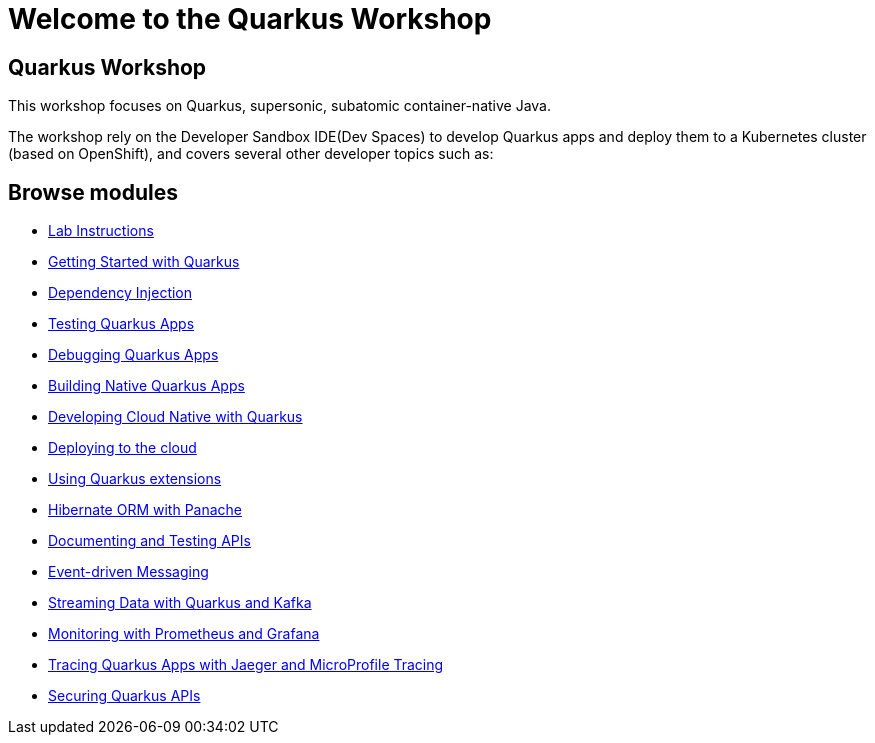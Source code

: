 = Welcome to the Quarkus Workshop
:page-layout: home
:!sectids:

[.text-center.strong]
== Quarkus Workshop

This workshop focuses on Quarkus, supersonic, subatomic container-native Java.  

The workshop rely on the Developer Sandbox IDE(Dev Spaces) to develop Quarkus apps and deploy them to a Kubernetes cluster (based on OpenShift), and covers several other developer topics such as:

[.tiles.browse]
== Browse modules

[.tile]
* xref:intro.adoc[Lab Instructions]
[.tile]
* xref:basics.adoc[Getting Started with Quarkus]
[.tile]
* xref:cdi.adoc[Dependency Injection]
[.tile]
* xref:testing.adoc[Testing Quarkus Apps]
[.tile]
* xref:debugging.adoc[Debugging Quarkus Apps]
[.tile]
* xref:native.adoc[Building Native Quarkus Apps]
[.tile]
* xref:cloudnative.adoc[Developing Cloud Native with Quarkus]
[.tile]
* xref:deploy.adoc[Deploying to the cloud]
[.tile]
* xref:extensions.adoc[Using Quarkus extensions]
[.tile]
* xref:panache.adoc[Hibernate ORM with Panache]
[.tile]
* xref:openapi.adoc[Documenting and Testing APIs]
[.tile]
* xref:messaging.adoc[Event-driven Messaging]
[.tile]
* xref:kafka.adoc[Streaming Data with Quarkus and Kafka]
[.tile]
* xref:monitoring.adoc[Monitoring with Prometheus and Grafana]
[.tile]
* xref:tracing.adoc[Tracing Quarkus Apps with Jaeger and MicroProfile Tracing]
[.tile]
* xref:security.adoc[Securing Quarkus APIs]